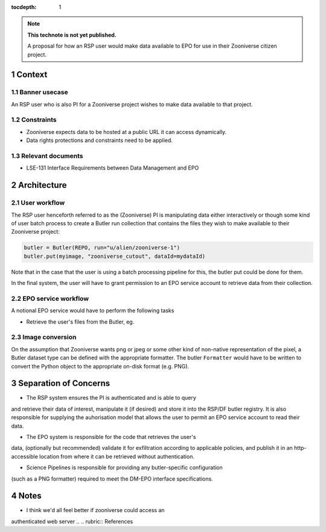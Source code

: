 ..
  Technote content.

  See https://developer.lsst.io/restructuredtext/style.html
  for a guide to reStructuredText writing.

  Do not put the title, authors or other metadata in this document;
  those are automatically added.

  Use the following syntax for sections:

  Sections
  ========

  and

  Subsections
  -----------

  and

  Subsubsections
  ^^^^^^^^^^^^^^

  To add images, add the image file (png, svg or jpeg preferred) to the
  _static/ directory. The reST syntax for adding the image is

  .. figure:: /_static/filename.ext
     :name: fig-label

     Caption text.

   Run: ``make html`` and ``open _build/html/index.html`` to preview your work.
   See the README at https://github.com/lsst-sqre/lsst-technote-bootstrap or
   this repo's README for more info.

   Feel free to delete this instructional comment.

:tocdepth: 1

.. Please do not modify tocdepth; will be fixed when a new Sphinx theme is shipped.

.. sectnum::

.. TODO: Delete the note below before merging new content to the master branch.

.. note::

   **This technote is not yet published.**

   A proposal for how an RSP user would make data available to EPO for use in their Zooniverse citizen project.

.. Add content here.
.. Do not include the document title (it's automatically added from metadata.yaml).

Context
=======

Banner usecase
---------------

An RSP user who is also PI for a Zooniverse project wishes to make data available to that project.

Constraints
-----------

* Zooniverse expects data to be hosted at a public URL it can access dynamically.
* Data rights protections and constraints need to be applied.

Relevant documents
-------------------

* LSE-131 Interface Requirements between Data Management and EPO

Architecture
============

  .. figure:: /_static/epo_zooniverse.png
     :name: Illustrative architecture

User workflow
-------------

The RSP user henceforth referred to as the (Zooniverse) PI is
manipulating data either interactively or though some kind of user batch
process to create a Butler run collection that contains the files they
wish to make available to their Zooniverse project:

.. code-block:: python

   butler = Butler(REPO, run="u/alien/zooniverse-1")
   butler.put(myimage, "zooniverse_cutout", dataId=mydataId)

Note that in the case that the user is using a batch processing pipeline
for this, the butler put could be done for them.

In the final system, the user will have to grant permission to an EPO
service account to retrieve data from their collection.

EPO service workflow
--------------------

A notional EPO service would have to perform the following tasks

* Retrieve the user's files from the Butler, eg.

.. code-block:: bash
   butler retrieve-artifacts REPO TARGET_BUCKET --collections=u/alien/zooniverse-1

Image conversion
----------------

On the assumption that Zooniverse wants png or jpeg or some other kind
of non-native representation of the pixel, a Butler dataset type can be
defined with the appropriate formatter. The butler ``Formatter`` would have to
be written to convert the Python object to the appropriate on-disk
format (e.g. PNG).

Separation of Concerns
======================

* The RSP system ensures the PI is authenticated and is able to query
and retrieve their data of interest, manipulate it (if desired) and store it into the
RSP/DF butler registry. It is also responsible for supplying the
auhorisation model that allows the user to permit an EPO service account
to read their data.

* The EPO system is responsible for the code that retrieves the user's
data, (optionally but recommended) validate it for exfiltration
according to applicable policies, and publish it in an http-accessible
location from where it can be retrieved without authentication.

* Science Pipelines is responsible for providing any butler-specific configuration
(such as a PNG formatter) required to meet the DM-EPO interface
specifications.

Notes
=====

* I think we'd all feel better if zooniverse could access an
authenticated web server
.. .. rubric:: References

.. Make in-text citations with: :cite:`bibkey`.

.. .. bibliography:: local.bib lsstbib/books.bib lsstbib/lsst.bib lsstbib/lsst-dm.bib lsstbib/refs.bib lsstbib/refs_ads.bib
..    :style: lsst_aa
